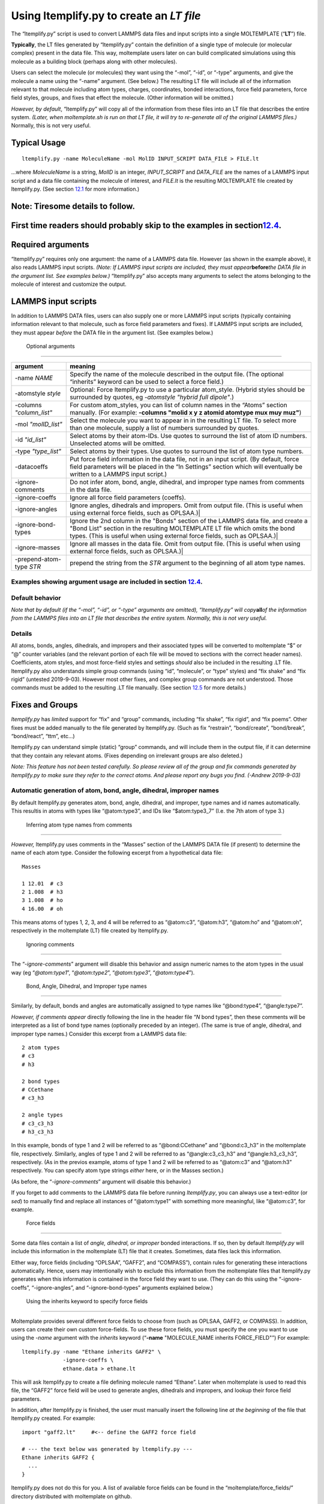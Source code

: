 Using ltemplify.py to create an *LT file*
=========================================

The “ltemplify.py” script is used to convert LAMMPS data files and input
scripts into a single MOLTEMPLATE (“**LT**”) file.

**Typically**, the LT files generated by “ltemplify.py” contain the
definition of a single type of molecule (or molecular complex) present
in the data file. This way, moltemplate users later on can build
complicated simulations using this molecule as a building block (perhaps
along with other molecules).

Users can select the molecule (or molecules) they want using the “-mol”,
“-id”, or “-type” arguments, and give the molecule a name using the
“-name” argument. (See below.) The resulting LT file will include all of
the information relevant to that molecule including atom types, charges,
coordinates, bonded interactions, force field parameters, force field
styles, groups, and fixes that effect the molecule. (Other information
will be omitted.)

*However, by default*, “ltemplify.py” will copy all of the information
from these files into an LT file that describes the entire system.
*(Later, when moltemplate.sh is run on that LT file, it will try to
re-generate all of the original LAMMPS files.)* Normally, this is not
very useful.

Typical Usage
-------------

::

   ltemplify.py -name MoleculeName -mol MolID INPUT_SCRIPT DATA_FILE > FILE.lt

...where *MoleculeName* is a string, *MolID* is an integer,
*INPUT_SCRIPT* and *DATA_FILE* are the names of a LAMMPS input script
and a data file containing the molecule of interest, and *FILE.lt* is
the resulting MOLTEMPLATE file created by ltemplify.py. (See section
`12.1 <#sec:ltemplify_args_table>`__ for more information.)

Note: Tiresome details to follow.
---------------------------------

.. _first-time-readers-should-probably-skip-to-the-examples-in-sectionsecltemplify_examples.:

First time readers should probably skip to the examples in section\ `12.4 <#sec:ltemplify_examples>`__.
-------------------------------------------------------------------------------------------------------

Required arguments
------------------

“ltemplify.py” requires only one argument: the name of a LAMMPS data
file. However (as shown in the example above), it also reads LAMMPS
input scripts. *(Note: If LAMMPS input scripts are included, they must
appear*\ **before**\ *the DATA file in the argument list. See examples
below.)* “ltemplify.py” also accepts many arguments to select the atoms
belonging to the molecule of interest and customize the output.

LAMMPS input scripts
--------------------

In addition to LAMMPS DATA files, users can also supply one or more
LAMMPS input scripts (typically containing information relevant to that
molecule, such as force field parameters and fixes). If LAMMPS input
scripts are included, they must appear *before* the DATA file in the
argument list. (See examples below.)

.. raw:: latex

   \pagebreak

.. _sec:ltemplify_args_table:

 Optional arguments 
--------------------

+-----------------------------------+-----------------------------------+
| **argument**                      | **meaning**                       |
+===================================+===================================+
| -name *NAME*                      | Specify the name of the molecule  |
|                                   | described in the output file.     |
|                                   | (The optional “inherits” keyword  |
|                                   | can be used to select a force     |
|                                   | field.)                           |
+-----------------------------------+-----------------------------------+
| -atomstyle *style*                | Optional: Force ltemplify.py to   |
|                                   | use a particular atom_style.      |
|                                   | (Hybrid styles should be          |
|                                   | surrounded by quotes, eg          |
|                                   | *-atomstyle "hybrid full          |
|                                   | dipole"*.)                        |
+-----------------------------------+-----------------------------------+
| -columns *"column_list"*          | For custom atom_styles, you can   |
|                                   | list of column names in the       |
|                                   | “Atoms” section manually. (For    |
|                                   | example: **-columns "molid x y z  |
|                                   | atomid atomtype mux muy muz"**)   |
+-----------------------------------+-----------------------------------+
| -mol *"molID_list"*               | Select the molecule you want to   |
|                                   | appear in in the resulting LT     |
|                                   | file. To select more than one     |
|                                   | molecule, supply a list of        |
|                                   | numbers surrounded by quotes.     |
+-----------------------------------+-----------------------------------+
| -id *"id_list"*                   | Select atoms by their atom-IDs.   |
|                                   | Use quotes to surround the list   |
|                                   | of atom ID numbers. Unselected    |
|                                   | atoms will be omitted.            |
+-----------------------------------+-----------------------------------+
| -type *"type_list"*               | Select atoms by their types. Use  |
|                                   | quotes to surround the list of    |
|                                   | atom type numbers.                |
+-----------------------------------+-----------------------------------+
| -datacoeffs                       | Put force field information in    |
|                                   | the data file, not in an input    |
|                                   | script. (By default, force field  |
|                                   | parameters will be placed in the  |
|                                   | “In Settings” section which will  |
|                                   | eventually be written to a LAMMPS |
|                                   | input script.)                    |
+-----------------------------------+-----------------------------------+
| -ignore-comments                  | Do not infer atom, bond, angle,   |
|                                   | dihedral, and improper type names |
|                                   | from comments in the data file.   |
+-----------------------------------+-----------------------------------+
| -ignore-coeffs                    | Ignore all force field parameters |
|                                   | (coeffs).                         |
+-----------------------------------+-----------------------------------+
| -ignore-angles                    | Ignore angles, dihedrals and      |
|                                   | impropers. Omit from output file. |
|                                   | (This is useful when using        |
|                                   | external force fields, such as    |
|                                   | OPLSAA.)\|                        |
+-----------------------------------+-----------------------------------+
| -ignore-bond-types                | Ignore the 2nd column in the      |
|                                   | "Bonds" section of the LAMMPS     |
|                                   | data file, and create a "Bond     |
|                                   | List" section in the resulting    |
|                                   | MOLTEMPLATE LT file which omits   |
|                                   | the bond types. (This is useful   |
|                                   | when using external force fields, |
|                                   | such as OPLSAA.)\|                |
+-----------------------------------+-----------------------------------+
| -ignore-masses                    | Ignore all masses in the data     |
|                                   | file. Omit from output file.      |
|                                   | (This is useful when using        |
|                                   | external force fields, such as    |
|                                   | OPLSAA.)\|                        |
+-----------------------------------+-----------------------------------+
| -prepend-atom-type *STR*          | prepend the string from the *STR* |
|                                   | argument to the beginning of all  |
|                                   | atom type names.                  |
+-----------------------------------+-----------------------------------+

.. _examples-showing-argument-usage-are-included-in-section-secltemplify_examples.:

Examples showing argument usage are included in section `12.4 <#sec:ltemplify_examples>`__.
~~~~~~~~~~~~~~~~~~~~~~~~~~~~~~~~~~~~~~~~~~~~~~~~~~~~~~~~~~~~~~~~~~~~~~~~~~~~~~~~~~~~~~~~~~~

.. raw:: latex

   \pagebreak

Default behavior
~~~~~~~~~~~~~~~~

*Note that by default (if the “-mol”, “-id”, or “-type” arguments are
omitted), “ltemplify.py” will copy*\ **all**\ *of the information from
the LAMMPS files into an LT file that describes the entire system.
Normally, this is not very useful.*

.. _details-1:

Details
~~~~~~~

All atoms, bonds, angles, dihedrals, and impropers and their associated
types will be converted to moltemplate “$” or “@” counter variables (and
the relevant portion of each file will be moved to sections with the
correct header names). Coefficients, atom styles, and most force-field
styles and settings *should* also be included in the resulting .LT file.
ltemplify.py also understands simple group commands (using “id”,
“molecule”, or “type” styles) and “fix shake” and “fix rigid” (untested
2019-9-03). However most other fixes, and complex group commands are not
understood. Those commands must be added to the resulting .LT file
manually. (See section `12.5 <#sec:ltemplify_limitations>`__ for more
details.)

.. _sec:ltemplify_fix_group:

Fixes and Groups
----------------

*ltemplify.py* has *limited* support for “fix” and “group” commands,
including “fix shake”, “fix rigid”, and “fix poems”. Other fixes must be
added manually to the file generated by ltemplify.py. (Such as fix
“restrain”, “bond/create”, “bond/break”, “bond/react”, “ttm”, etc...)

ltemplify.py can understand simple (static) “group” commands, and will
include them in the output file, if it can determine that they contain
any relevant atoms. (Fixes depending on irrelevant groups are also
deleted.)

*Note: This feature has not been tested carefully. So please review all
of the group and fix commands generated by ltemplify.py to make sure
they refer to the correct atoms. And please report any bugs you find.
(-Andrew 2019-9-03)*

Automatic generation of atom, bond, angle, dihedral, improper names
~~~~~~~~~~~~~~~~~~~~~~~~~~~~~~~~~~~~~~~~~~~~~~~~~~~~~~~~~~~~~~~~~~~

By default ltemplify.py generates atom, bond, angle, dihedral, and
improper, type names and id names automatically. This resultis in atoms
with types like “@atom:type3”, and IDs like “$atom:type3_7” (I.e. the
7th atom of type 3.)

 Inferring atom type names from comments 
~~~~~~~~~~~~~~~~~~~~~~~~~~~~~~~~~~~~~~~~~

*However,* ltemplify.py uses comments in the “Masses” section of the
LAMMPS DATA file (if present) to determine the name of each atom type.
Consider the following excerpt from a hypothetical data file:

::

   Masses

   1 12.01  # c3
   2 1.008  # h3
   3 1.008  # ho
   4 16.00  # oh

This means atoms of types 1, 2, 3, and 4 will be referred to as
“@atom:c3”, “@atom:h3”, “@atom:ho” and “@atom:oh”, respectively in the
moltemplate (LT) file created by ltemplify.py.

 Ignoring comments
~~~~~~~~~~~~~~~~~~

The “*-ignore-comments*” argument will disable this behavior and assign
numeric names to the atom types in the usual way (eg “*@atom:type1*”,
“*@atom:type2*”, “*@atom:type3*”, “*@atom:type4*”).

 Bond, Angle, Dihedral, and Improper type names 
~~~~~~~~~~~~~~~~~~~~~~~~~~~~~~~~~~~~~~~~~~~~~~~~

Similarly, by default, bonds and angles are automatically assigned to
type names like “@bond:type4”, “@angle:type7”.

*However, if comments appear* directly following the line in the header
file “*N* bond types”, then these comments will be interpreted as a list
of bond type names (optionally preceded by an integer). (The same is
true of angle, dihedral, and improper type names.) Consider this excerpt
from a LAMMPS data file:

::

   2 atom types
   # c3
   # h3

   2 bond types
   # CCethane
   # c3_h3

   2 angle types
   # c3_c3_h3
   # h3_c3_h3

In this example, bonds of type 1 and 2 will be referred to as
“@bond:CCethane” and “@bond:c3_h3” in the moltemplate file,
respectively. Similarly, angles of type 1 and 2 will be referred to as
“@angle:c3_c3_h3” and “@angle:h3_c3_h3”, respectively. (As in the
previos example, atoms of type 1 and 2 will be referred to as “@atom:c3”
and “@atom:h3” respectively. You can specify atom type strings *either*
here, or in the Masses section.)

(As before, the “*-ignore-comments*” argument will disable this
behavior.)

If you forget to add comments to the LAMMPS data file before running
*ltemplify.py*, you can always use a text-editor (or *sed*) to manually
find and replace all instances of “@atom:type1” with something more
meaningful, like “@atom:c3”, for example.

.. _sec:ltemplify_force_fields:

 Force fields
-------------

Some data files contain a list of *angle, dihedral, or improper* bonded
interactions. If so, then by default *ltemplify.py* will include this
information in the moltemplate (LT) file that it creates. Sometimes,
data files lack this information.

Either way, force fields (including “OPLSAA”, “GAFF2”, and “COMPASS”),
contain rules for generating these interactions automatically. Hence,
users may intentionally wish to exclude this information from the
moltemplate files that ltemplify.py generates when this information is
contained in the force field they want to use. (They can do this using
the “-ignore-coeffs”, “-ignore-angles”, and “-ignore-bond-types”
arguments explained below.)

 Using the inherits keyword to specify force fields
~~~~~~~~~~~~~~~~~~~~~~~~~~~~~~~~~~~~~~~~~~~~~~~~~~~

Moltemplate provides several different force fields to choose from (such
as OPLSAA, GAFF2, or COMPASS). In addition, users can create their own
custom force-fields. To use these force fields, you must specify the one
you want to use using the *-name* argument with the *inherits* keyword
(“**-name** "MOLECULE_NAME inherits FORCE_FIELD"”) For example:

::

   ltemplify.py -name "Ethane inherits GAFF2" \
                -ignore-coeffs \
                ethane.data > ethane.lt

This will ask ltemplify.py to create a file defining molecule named
“Ethane”. Later when moltemplate is used to read this file, the “GAFF2”
force field will be used to generate angles, dihedrals and impropers,
and lookup their force field parameters.

In addition, after ltemplify.py is finished, the user must manually
insert the following line *at the beginning* of the file that
ltemplify.py created. For example:

::

   import "gaff2.lt"     #<-- define the GAFF2 force field

   # --- the text below was generated by ltemplify.py ---
   Ethane inherits GAFF2 {
     ...
   }

ltemplify.py does not do this for you. A list of available force fields
can be found in the “moltemplate/force_fields/” directory distributed
with moltemplate on github.

-ignore-coeffs
~~~~~~~~~~~~~~

The optional “*-ignore-coeffs*” argument will force ltemplify.py to
ignore the force field parameters that it encountered in the user’s
input script or DATA file. The resulting LT file will omit this
information. If you plan to use a force field with this molecule, then
this information will be present in the force field you are using, so
there’s no need to include it in the resulting LT file you are creating
now. (Later when you run moltemplate.sh on the LT file that ltemplify.py
created, it will use the force field to lookup these force field
parameters.)

-ignore-angles
~~~~~~~~~~~~~~

If the original DATA file has “Angles”, “Dihedrals”, or “Impropers”, you
can use the “*-ignore-angles*” argument if you want to force
ltemplify.py to ignore/remove those interactions from the LT file which
ltemplify creates. (Doing that will allow the force field rules to take
precedence later when we run moltemplate.sh on that file.)

-ignore-bond-types
~~~~~~~~~~~~~~~~~~

Similarly, when using force-fields, you only need to specify a list of
*which pairs of atoms* are bonded together. The force-field will
determine the type and properties of each bond (eg, equilibrium rest
length, stiffness, etc...) according to atom type names and the force
field rules.

To do that, you must force *ltemplify.py* to ignore the existing bond
type information present in your data file using the
“*-ignore-bond-types*” argument. This will force ltemplify.py to ignore
the bond types in the (2nd column of the) “Bonds” section of the LAMMPS
data file that you provided. In this way, the bond type can be
determined later by moltemplate.sh in a way which is consistent with the
force field you selected.

See section
`[sec:ltemplify_examples_force_fields] <#sec:ltemplify_examples_force_fields>`__
for examples.

Disclaimer
~~~~~~~~~~

*ltemplify.py is experimental software.* The lemplify.py script has
limited understanding of all of the features available in LAMMPS. Please
look over the resulting “.LT” file and check for errors. (If necessary,
convert any remaining atom, bond, angle, dihedral, or improper id or
type numbers to the corresponding $ or @ variables.) Some exotic pair
styles which have their own special syntax are not understood. These
coeffs must be converted manually. Support for “group” and “fix”
commands is also limited. (See section
`12.2 <#sec:ltemplify_fix_group>`__.) Please report errors in the
behavior of ltemplify.py.

.. _sec:ltemplify_examples:

Examples
--------

Example 1
~~~~~~~~~

::

   ltemplify.py -name Ethane -molid "1" FILE.in FILE.data > ethane.lt

This example creates a new file (“ethane.lt”) containing a new type of
molecule (named “Ethane”), consisting of all the atoms whose molecule-ID
number equals 1. *(Presumabely, the first molecule in FILE.data is an
ethane molecule.)*

ltemplify.py reads the atom coordinates and bonded interactions from
“FILE.data”. Other information relevant to that molecule (including the
atom_style, force-field styles and parameters, groups and fixes) are
read from “FILE.in” (which is presumabely a LAMMPS input script file).

*(NOTE: Again, it is not necessary to include a LAMMPS input script in
the argument list. However important information is typically contained
in LAMMPS input script files, so if you have one, including it is
recommended. However a data file is enough.)*

Note: Selecting atoms by molecule-ID only works if you are using one of
the “molecular” atom_styles (such as “atom_style full”). If you are
using a different atom_style (such as “atom_style angle” or “atom_style
bond”), you can select the atoms you want either by type or by id
number. (See below.)

Example 2
~~~~~~~~~

Sometimes, the information describing your molecule will divided into
multiple lammps input scripts. (For example, one input script may
contain various *style* commands. The next input script may contain
*coeff* commands.) In that case, these input scripts should appear in
the argument list *before the data file*, and in the order in which they
are read by LAMMPS.

::

   ltemplify.py -name Ethane \
                -molid "1" \
                FILE1.in FILE2.in FILE.data > ethane.lt

Example 3
~~~~~~~~~

::

   ltemplify.py -name Ethane -molid "1" \
                -id "13 14 15 61*69" \
                FILE.in FILE.data > ethane.lt

In this example, only atoms whose ids are 13, 14, 15, and 61 through 69
are included.

Example 4
~~~~~~~~~

::

   ltemplify.py -name Ethane \
                -atomtype "1 2 3" \
                FILE.in FILE.data > ethane.lt

In this example, only atoms whose type is 1, 2, or 3 are included.

Example 5
~~~~~~~~~

::

   ltemplify.py -name EntireSystem FILE.in FILE.data > entire_system.lt

This creates a template for a new molecule object (named
“EntireSystem”), consisting of **all** the atoms in the lammps files you
included, and saves this data in a single LT file (“entire_system.lt”).
This file can be used with moltemplate.sh (and/or ttree.py) to define
large systems containing this molecule.

Note: Again, the input scripts (“FILE.in” in this example) should appear
before the data file (“FILE.data”) in the argument list.

[sec:ltemplify_examples_force_fields]

You can also use *ltemplify.py* to create molecules that use 3rd-party
force fields such as OPLSAA, GAFF2, COMPASS, ....

 Example 6 
~~~~~~~~~~~

This example demonstrates how to build a molecule using the “GAFF2”
force field. The following example extracts molecule 1 from “FILE.in”
and “FILE.data”.

::

   # This example creates a new file, "ethane.lt", which will contain the
   # instructions for building a "Ethane" molecule using "GAFF2". First
   # specify which file contains the definition of the "GAFF2" force field:

   echo "import gaff2.lt"  >  ethane.lt

   # Then use ltemplify.py to extract information from FILE.in, FILE.data

   ltemplify.py -name "Ethane inherits GAFF2" \
                -molid "1" \
                -ignore-angles -ignore-bond-types -ignore-coeffs \
                FILE.in FILE.data >> ethane.lt

   # Note: if you want to build a simulation containing these molecules,
   # you will have to create a "system.lt" file which refers to "ethane.lt"
   # and then run moltemplate.sh on this file.

As mentioned earlier, comments in “file.data” will determine the name of
each atom type and *should match atom type names in the force field*.

In this example, the angle, dihedral, improper, and bond-type
information is stripped from the original file.data (and will be
generated later according the the rules defined in the “GAFF’2’ force
field). The name of the molecule (“Ethane inherits GAFF2”) includes a
reference to the force field (“GAFF2”) which will be used to lookup this
information. (Note: The “GAFF2” force field parameters are typically
defined in a file named “gaff2.lt”. Hence in this example we used “echo”
to insert a link to “gaff2.lt” at the beginning of the “ethane.lt” file
so that moltemplate.sh will know where to find them. Alternatively, this
could be done manually by the user.)

.. _sec:ltemplify_limitations:

Known bugs and limitations (ltemplify.py)
-----------------------------------------

.. _sec:ltemplify_limitations_pair:

Exotic styles are not supported
~~~~~~~~~~~~~~~~~~~~~~~~~~~~~~~

ltemplify.py does **not** understand the syntax of exotic many-body
pair_styles such as tersoff, sw, meam, reax, dpd, edip, dipole,
lubricate, hbond/dreiding (even though these styles are supported by
moltemplate). After running ltemplify.py, the user must manually edit
the resulting “.lt” files. For example: ltemplify.py will not understand
wildcard characters (“\*” characters) which typically appear in the
“pair_coeff” commands or “Pair Coeffs” section when using these
many-body pair styles. You will have to remove the extra lines
automatically generated by ltemplify.py and put the wildcard characters
back (eg “pair_coeff \* \* ...”) manually. (Later the user may need to
run moltemplate using the appropriate “-a” command line args to make
sure the various atom types are assigned to the correct numbers. This is
usually needed in order to keep them consistent with the order of
parameters in the corresponding pair style’s input files. See section
`14.1 <#sec:manual_assignment>`__.) In addition, auxiliary atom types
(such as the “hydrogen” atom type required by hbond/dreiding) will not
even be parsed. If you are using the “hbond/dreiding” pair style, you
will have to manually specify the atom type for the hydrogen-atom
mediator in every “pair_coeff” command after running ltemplify.py

Wildcard characters (“\*”) expansion
~~~~~~~~~~~~~~~~~~~~~~~~~~~~~~~~~~~~

As explained in section `10 <#sec:limitations>`__, moltemplate is often
confused whenever wildcard characters (“\*” characters) appear inside
any of the the “coeff” commands (or “Coeff” sections of the data file).
So ltemplify.py attempts to remove these characters and expand these
commands, generating multiple lines of output, and listing each atom
type explicitly. (This is also done for bond types, angle types,
dihedral types, and improper types.) This may not be what you want. (For
example, this can be a problem if you are using a many-body pair style
which requires you to specify “\* \*” for the atom types, such as
*tersoff*, *eam*, or *sw*.)
